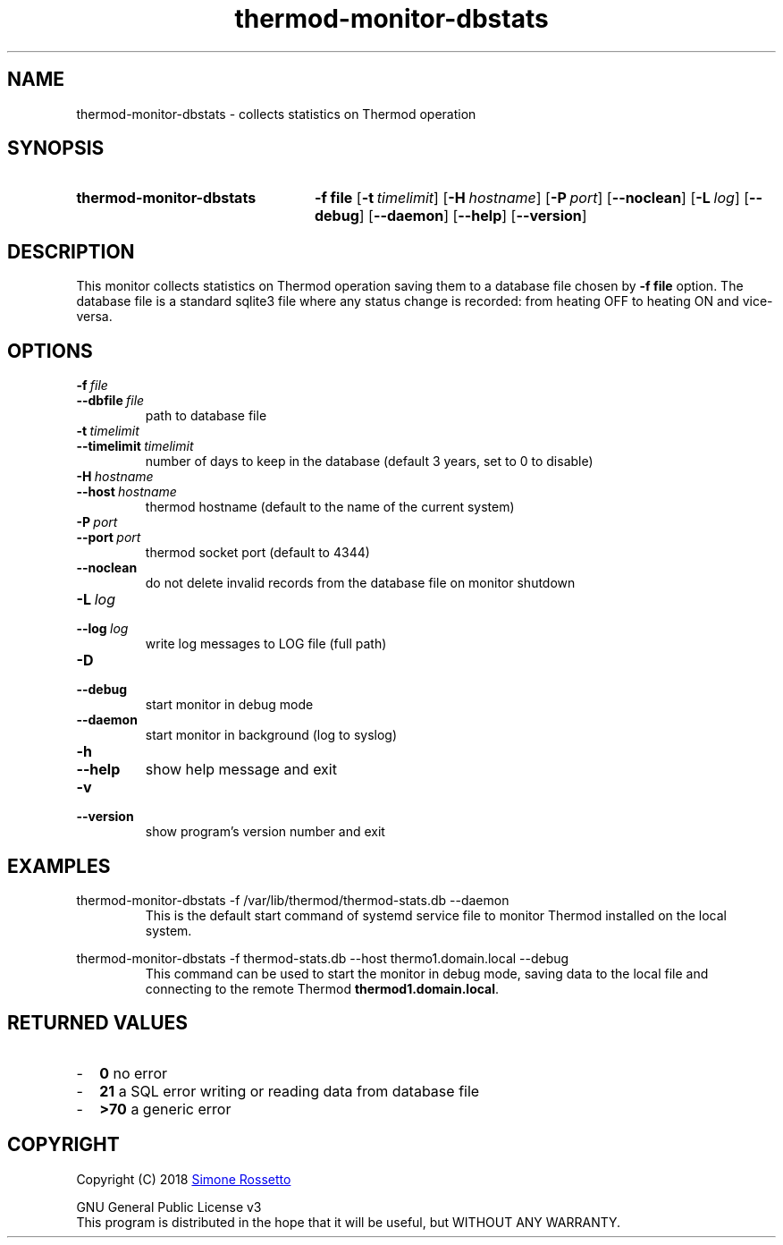 .\"
.\" Thermod DB-Stats monitor manpage-
.\"
.\" process with groff -man -Tascii thermod-monitor-dbstats.1
.\" or with groff -t -e -mandoc -Tps thermod-monitor-dbstats.1 > thermod-monitor-dbstats.ps
.\" or with nroff -man thermod-monitor-dbstats.1 | less
.\"
.
.
.\" Compatibility for legacy Unix systems
.de TQ
.  br
.  ns
.  TP \\$1\" no doublequotes around argument!
..
.
.
.TH thermod-monitor-dbstats 1 "2018-04-17" "1.0.0" "User Manual"
.SH NAME
thermod-monitor-dbstats \- collects statistics on Thermod operation

.SH SYNOPSIS
.SY thermod-monitor-dbstats
.B \-f file
.OP \-t timelimit
.OP \-H hostname
.OP \-P port
.OP \-\-noclean
.OP \-L log
.OP \-\-debug
.OP \-\-daemon
.OP \-\-help
.OP \-\-version
.YS

.SH DESCRIPTION
This monitor collects statistics on Thermod operation saving them to a database
file chosen by
.B \-f file
option. The database file is a standard sqlite3 file where any status change is
recorded: from heating OFF to heating ON and vice-versa.

.SH OPTIONS
.TP
.BI \-f\  file
.TQ
.BI \-\-dbfile\  file
path to database file
.TP
.BI \-t\  timelimit
.TQ
.BI \-\-timelimit\  timelimit
number of days to keep in the database (default 3 years, set to 0 to disable)
.TP
.BI \-H\  hostname
.TQ
.BI \-\-host\  hostname
thermod hostname (default to the name of the current system)
.TP
.BI \-P\  port
.TQ
.BI \-\-port\  port
thermod socket port (default to 4344)
.TP
.BI \-\-noclean
do not delete invalid records from the database file on monitor shutdown
.TP
.BI \-L\  log
.TQ 
.BI \-\-log\  log
write log messages to LOG file (full path)
.TP
.BI \-D
.TQ
.BI \-\-debug
start monitor in debug mode
.TP
.BI \-\-daemon
start monitor in background (log to syslog)
.TP
.BI \-h
.TQ
.BI \-\-help
show help message and exit
.TP
.BI \-v
.TQ
.BI \-\-version
show program's version number and exit

.SH EXAMPLES
.EX
thermod-monitor-dbstats -f /var/lib/thermod/thermod-stats.db --daemon
.EE
.RS
This is the default start command of systemd service file to monitor Thermod
installed on the local system.
.RE

.EX
thermod-monitor-dbstats -f thermod-stats.db --host thermo1.domain.local --debug
.EE
.RS
This command can be used to start the monitor in debug mode, saving data to the
local file and connecting to the remote Thermod \fBthermod1.domain.local\fR.
.RE
.SH RETURNED\ VALUES
.IP - 2
.B 0
no error
.IP - 2
.B 21
a SQL error writing or reading data from database file
.IP - 2
.B >70
a generic error

.SH COPYRIGHT
Copyright (C) 2018
.MT simros85@gmail.com
Simone Rossetto
.ME

GNU General Public License v3
.ce 0
This program is distributed in the hope that it will be useful, but
WITHOUT ANY WARRANTY.
